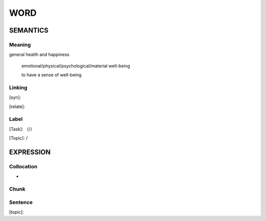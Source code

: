 WORD
=========


SEMANTICS
---------

Meaning
```````
general health and happiness

    emotional/physical/psychological/material well-being

    to have a sense of well-being

Linking
```````
[syn]:

[relate]:


Label
`````
[Task]: （/）

[Topic]:  /


EXPRESSION
----------


Collocation
```````````
-

Chunk
`````


Sentence
`````````
[topic]:

